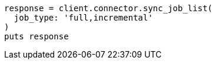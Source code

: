 [source, ruby]
----
response = client.connector.sync_job_list(
  job_type: 'full,incremental'
)
puts response
----

